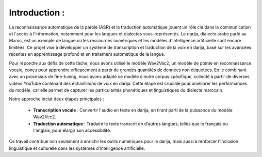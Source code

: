 Introduction :
================

La reconnaissance automatique de la parole (ASR) et la traduction automatique jouent un rôle clé dans la communication 
et l'accès à l'information, notamment pour les langues et dialectes sous-représentés. Le darija, dialecte arabe parlé au Maroc, 
est un exemple de langue où les ressources numériques et les modèles d'intelligence artificielle sont encore limitées. 
Ce projet vise à développer un système de transcription et traduction de la voix en darija, basé sur les avancées récentes en 
apprentissage profond et en traitement automatique de la langue.

Pour répondre aux défis de cette tâche, nous avons utilisé le modèle Wav2Vec2, un modèle de pointe en reconnaissance vocale, 
conçu pour apprendre efficacement à partir de grandes quantités de données non étiquetées. En le combinant avec un processus 
de fine-tuning, nous avons adapté ce modèle à notre corpus spécifique, collecté à partir de diverses vidéos YouTube contenant 
des échantillons de voix en darija. Cette étape est cruciale pour améliorer les performances du modèle, car elle permet de 
capturer les particularités phonétiques et linguistiques du dialecte marocain.

Notre approche inclut deux étapes principales :

    - **Transcription vocale** : Convertir l'audio en texte en darija, en tirant parti de la puissance du modèle Wav2Vec2.
    - **Traduction automatique** : Traduire le texte transcrit en d'autres langues, telles que le français ou l'anglais, pour élargir son accessibilité.

Ce travail contribue non seulement à enrichir les outils numériques pour le darija, 
mais aussi à renforcer l'inclusion linguistique et culturelle dans les systèmes d'intelligence artificielle.


